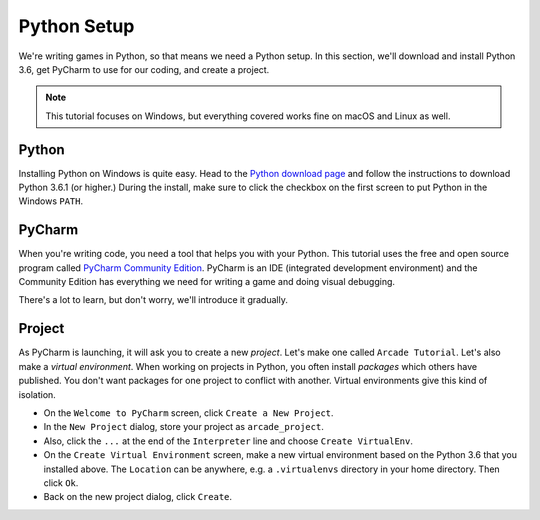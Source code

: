 ============
Python Setup
============

We're writing games in Python, so that means we need a Python setup.
In this section, we'll download and install Python 3.6, get PyCharm to
use for our coding, and create a project.

.. note::

    This tutorial focuses on Windows, but everything covered
    works fine on macOS and Linux as well.

Python
======

Installing Python on Windows is quite easy. Head to the
`Python download page <https://www.python.org/downloads/>`_
and follow the instructions to download Python 3.6.1 (or higher.)
During the install, make sure to click the checkbox on the first screen
to put Python in the Windows ``PATH``.

.. raw:: html

  <iframe width="640" height="360"
    src="https://www.youtube.com/embed/gZa6vvH8MUU"
    frameborder="0" allowfullscreen="1">&nbsp;</iframe>


PyCharm
=======

When you're writing code, you need a tool that helps you with your
Python. This tutorial uses the free and open source program called
`PyCharm Community Edition <https://www.jetbrains.com/pycharm/download/>`_.
PyCharm is an IDE (integrated development environment) and the Community
Edition has everything we need for writing a game and doing visual
debugging.

There's a lot to learn, but don't worry, we'll introduce it gradually.

.. raw:: html

  <iframe width="640" height="360"
    src="https://www.youtube.com/embed/SVBrw2__jrM"
    frameborder="0" allowfullscreen="1">&nbsp;</iframe>

Project
=======

As PyCharm is launching, it will ask you to create a new *project*. Let's
make one called ``Arcade Tutorial``. Let's also make a
*virtual environment*. When working on projects in Python, you
often install *packages* which others have published. You don't want
packages for one project to conflict with another. Virtual environments
give this kind of isolation.

.. raw:: html

  <iframe width="640" height="360"
    src="https://www.youtube.com/embed/EVWx7cYXPi4"
    frameborder="0" allowfullscreen="1">&nbsp;</iframe>

- On the ``Welcome to PyCharm`` screen, click ``Create a New Project``.

- In the ``New Project`` dialog, store your project as ``arcade_project``.

- Also, click the ``...`` at the end of the ``Interpreter`` line and choose
  ``Create VirtualEnv``.

- On the ``Create Virtual Environment`` screen, make a new virtual
  environment based on the Python 3.6 that you installed above. The
  ``Location`` can be anywhere, e.g. a ``.virtualenvs`` directory in your
  home directory. Then click ``Ok``.

- Back on the new project dialog, click ``Create``.
